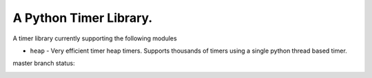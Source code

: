 
A Python Timer Library.
=======================

A timer library currently supporting the following modules

- ``heap`` - Very efficient timer heap timers. Supports thousands of timers
  using a single python thread based timer.


master branch status:

.. image:: https://travis-ci.org/choppsv1/pytimers.svg?branch=master
   :target: https://travis-ci.org/choppsv1/pytimers?branch=master

.. image:: https://coveralls.io/repos/choppsv1/pytimers/badge.svg?branch=master&service=github
   :target: https://coveralls.io/github/choppsv1/pytimers?branch=master
